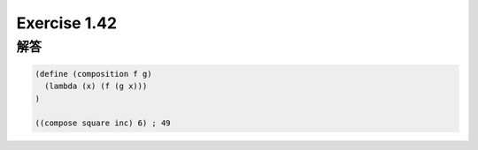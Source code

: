 Exercise 1.42
=====================

------
解答
------

.. sourcecode:: scheme 

  (define (composition f g)
    (lambda (x) (f (g x)))  
  )

  ((compose square inc) 6) ; 49